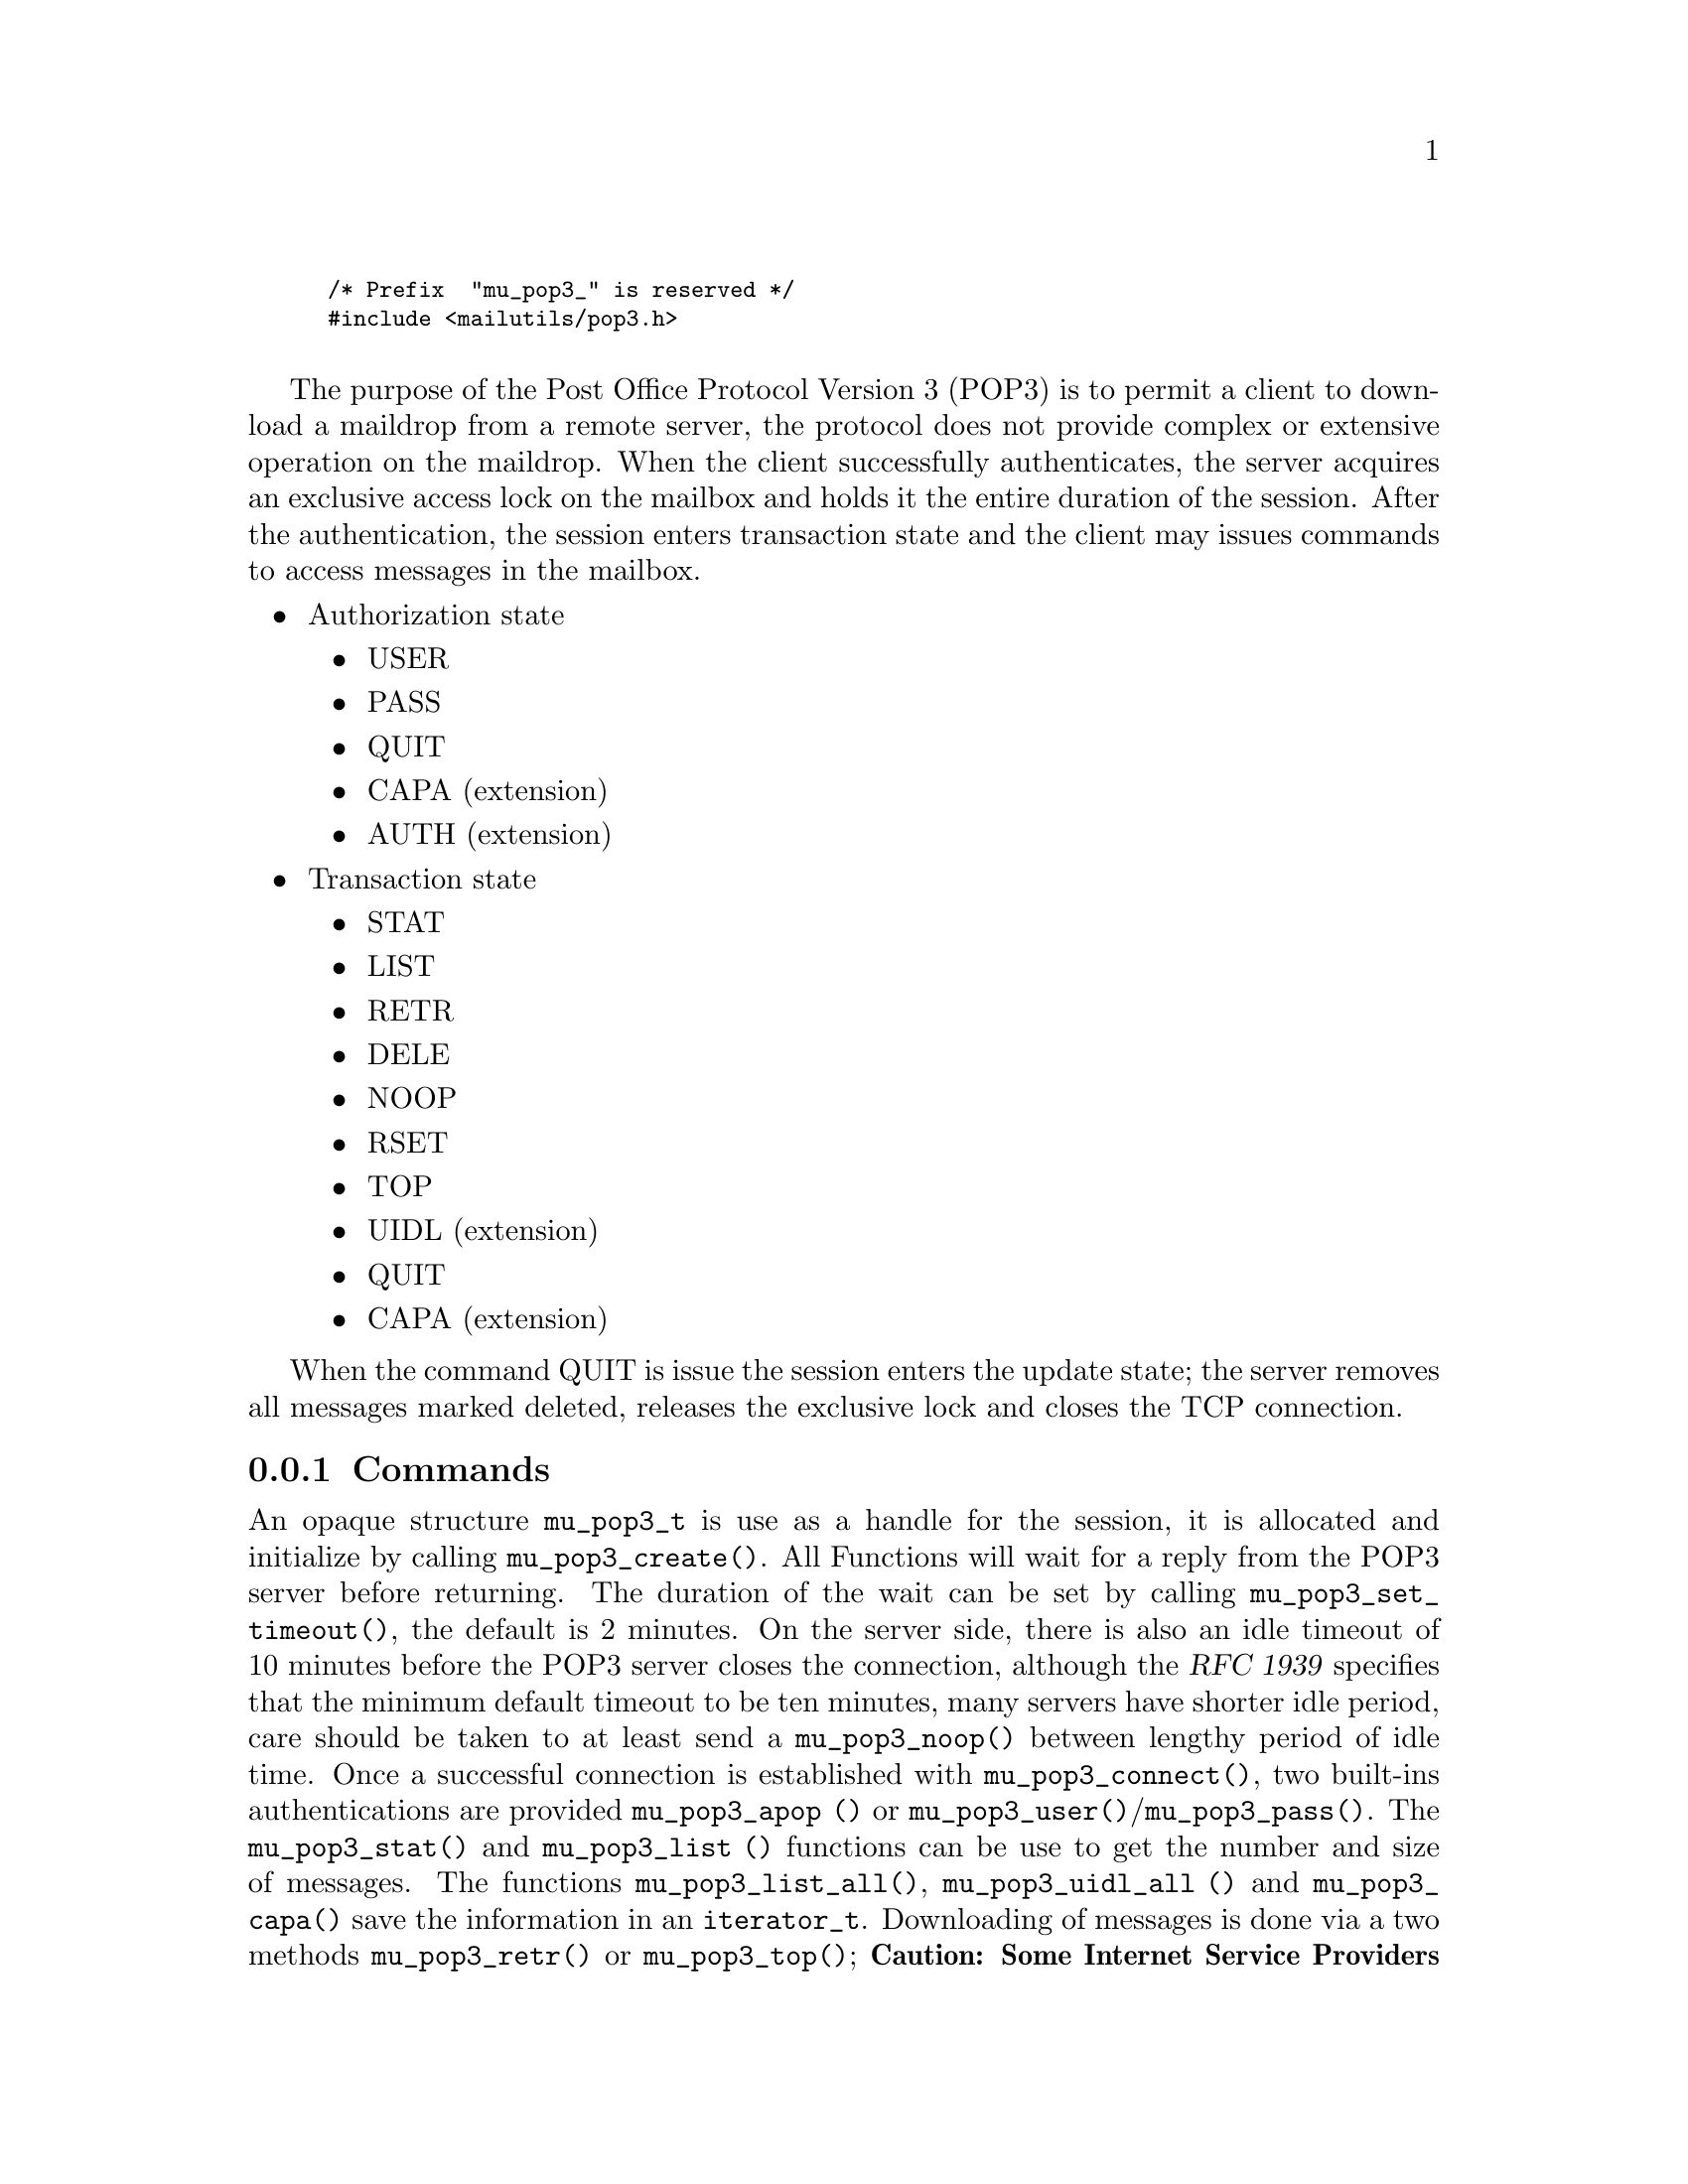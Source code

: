 \input texinfo @c -*-texinfo-*  -
@setfilename pop3.info
@setchapternewpage off
@finalout

@comment This is part of the GNU Mailutils manual.
@comment Copyright (C) 1999,2000,2001,2002,2003,2004 Free Software Foundation, Inc.
@comment See file mailutils.texi for copying conditions.
@comment *******************************************************************

@smallexample
@code{/* Prefix  "mu_pop3_" is reserved */}
@code{#include <mailutils/pop3.h>}

@end smallexample

The purpose of the Post Office Protocol Version 3 (POP3) is to permit a client
to download a maildrop from a remote server,  the protocol does not provide
complex or extensive operation on the maildrop.  When the client successfully
authenticates, the server acquires an exclusive access lock on the mailbox
and holds it the entire duration of the session.  After the authentication,
the session enters transaction state and the client may issues commands to
access messages in the mailbox.

@itemize @bullet
@item
Authorization state
  @itemize @bullet
  @item
  USER
  @item
  PASS
  @item
  QUIT
  @item
  CAPA (extension)
  @item
  AUTH (extension)
  @end itemize
@item
Transaction state
  @itemize @bullet
  @item
  STAT
  @item
  LIST
  @item
  RETR
  @item
  DELE
  @item
  NOOP
  @item
  RSET
  @item
  TOP
  @item
  UIDL (extension)
  @item
  QUIT
  @item
  CAPA (extension)
  @end itemize
@end itemize

When the command QUIT is issue the session enters the update state;
the server removes all messages marked deleted, releases the exclusive lock
and closes the TCP connection.

@subsection Commands
@cindex mu_pop3_t

An opaque structure @code{mu_pop3_t} is use as a handle for the session, it is allocated and initialize by
calling @code{mu_pop3_create()}.  All Functions will wait for a reply from the POP3 server before returning.
The duration of the wait can be set by calling @code{mu_pop3_set_timeout()}, the default is 2 minutes.
On the server side, there is also an idle timeout of 10 minutes before the POP3 server closes the connection,
although the @cite{RFC 1939} specifies that the minimum
default timeout to be ten minutes, many servers have shorter idle period, care should be taken to at least send a
@code{mu_pop3_noop()} between lengthy period of idle time.  Once a successful connection is established with
@code{mu_pop3_connect()}, two built-ins authentications are provided @code{mu_pop3_apop ()} or
@code{mu_pop3_user()}/@code{mu_pop3_pass()}.  The @code{mu_pop3_stat()} and @code{mu_pop3_list ()} functions can be use to
get the number and size of messages. The functions @code{mu_pop3_list_all()}, @code{mu_pop3_uidl_all ()} and
@code{mu_pop3_capa()} save the information in an @code{iterator_t}.  Downloading of messages is done
via a two methods @code{mu_pop3_retr()} or @code{mu_pop3_top()};
@strong{Caution: Some Internet Service Providers do not permit to leave mail on server and the message will be
deleted once downloaded}.
POP3 provides only a single channel for operation, it means only one operation can be done at a time,
all the functions will return @code{EINPROGRESS} if an other operation is in progress.


@subsubsection Callbacks
The POP3 library does not provide any callbacks, the approach is to leave flow control and policy outside of the
library.  The functions do minimal state checking, for example when sending RETR with @code{mu_pop3_retr()}
it is the responsibility of the user to go through the entire buffer of the stream to terminate the RETR command,
any other operation will fail, while the RETR is in progress.
To reset the state or break the downloading, the user should disconnect @code{mu_pop3_disconnect()} and reconnect
@code{mu_pop3_connect()}, after a sufficient waiting period, @strong{Some POP3 server, move the maildrop to a different
location after a sudden disconnect, it may be necessary to wait before working on the same mailbox, if not the user may
receive a ``Mailbox busy'' error code}.

@smallexample
@group
/* Example on how to implement a callback mechanism on top of the library. */
int pop3_list_cb (mu_pop3_t pop3, int msgno, int (*callback_list)(int msgno, size_t octet))
@{
   size_t octet = 0;
   int status = mu_pop3_list (pop3, msgno, &octet);
   if (status == 0)
    @{
        callback_retr (msgno, octect);
    @}
   return status;
@}
@end group
@end smallexample

@subsubsection Initialization
@cindex POP3 Initialization

@deftypefun int mu_pop3_create (mu_pop3_t *@var{pop3})

Allocate and initialize a @var{pop3} session, only memory is allocated.

Errors:
@table @code
@item ENOMEM
@item EINVAL
@end table
@end deftypefun

@deftypefun void mu_pop3_destroy (mu_pop3_t *@var{pop3})

When a POP3 session is finished, any data use by the library is release.
@end deftypefun

@deftypefun int mu_pop3_connect (mu_pop3_t @var{pop3}) 

A connection is established on the carrier,  if there was any previous connection it is close first.  If non-blocking the
function should be recall until the return value is not EAGAIN or EINPROGRESS.

Errors:
@table @code
@item ENOMEM
@item EAGAIN
@item ETIMEDOUT
@item EIO
@item EINTR
@end table

@end deftypefun

@deftypefun int mu_pop3_disconnect (mu_pop3_t @var{pop3})

Disconnect an established POP3 session.

Errors:
@table @code
@item EIO
@item EINTR
@end table

@end deftypefun

@deftypefun int mu_pop3_stls (mu_pop3_t @var{pop3})

Create a TLS stream from the carrier and sets it as the current carrier for the session.

Errors:
@table @code
@item EINVAL
@end table

@end deftypefun

@cindex POP3 carrier

@deftypefun int mu_pop3_set_carrier (mu_pop3_t @var{pop3}, stream_t @var{carrier})

Set the stream to be use as the carrier to the server , for example tcp_stream.

Errors:
@table @code
@item EINVAL
@end table

@end deftypefun

@subsubsection Authentication State
@cindex POP3 APOP

@deftypefun int mu_pop3_apop (mu_pop3_t @var{pop3}, const char *@var{user}, const char *@var{secret})

APOP offers an alternative to USER/PASS authentication.  For intermittent use of POP3, like checking for new mail, it is the
preferred way to authenticate.  It reduces the risk of password capture.  The @var{user} and the shared @var{secret} are pass
to @code{mu_pop3_apop()}, the MD5 digest is calculated by applying the time-stamp given by the server in the greeting
followed by the @var{secret}.

@end deftypefun

@cindex POP3 USER

@deftypefun int mu_pop3_user (mu_pop3_t @var{pop3}, const char *@var{user})

Sends the USER command.

Errors:
@table @code
@item EINVAL
@item EACCES
@end table
@end deftypefun

@cindex POP3 PASS

@deftypefun int mu_pop3_pass (mu_pop3_t @var{pop3}, const char *@var{passwd})

Sends the PASS, to authenticate after the USER command.

Errors:
@table @code
@item EINVAL
@item EACCES
@end table
@end deftypefun

@cindex POP3 CAPA

@deftypefun int mu_pop3_capa (mu_pop3_t @var{pop3}, iterator_t *@var{iterator})

The CAPA command is send to the server and the list of capabilities is retrieve by going through
the iterator, when done the user should call @code{iterator_destroy()}.

Errors:
@table @code
@item EINVAL
@item EACCES
@end table
@end deftypefun


@subsubsection Transaction State
@cindex POP3 DELE

@deftypefun int mu_pop3_dele (mu_pop3_t @var{pop3}, unsigned @var{msgno})

Sends a DELE to the servers who will mark the @var{msgno} for deletion. The @var{msgno} may not refer to a message already marked
deleted. If successful any future reference to @var{msgno} in other operations will be an error, unless unmarked by RSET.

Errors:
@table @code
@item EINVAL
@item EACCES
@item EINPROGRESS
@end table

@end deftypefun

@cindex POP3 LIST
@cindex struct mu_pop3_list

@deftypefun int mu_pop3_list (mu_pop3_t @var{pop3}, unsigned @var{msgno}, size_t *@var{size})

Sends a List for a specific @var{msgno} and returns the @var{size}.

Errors:
@table @code
@item EINVAL
@item EACCES
@item EINPROGRESS
@end table
@end deftypefun

@cindex POP3 NOOP

@deftypefun int mu_pop3_noop (mu_pop3_t @var{pop3})

Sends a NOOP, useful to reset the timeout on the server.

Errors:
@table @code
@item POP3_INVALID_PARAMETER
@item POP3_OPERATION_DENIED
@item POP3_OPERATION_IN_PROGRESS
@item any carrier errors.
@end table
@end deftypefun

@cindex POP3 RETR

@deftypefun int mu_pop3_retr (mu_pop3_t @var{pop3}, unsigned @var{msgno}, stream_t *@var{stream})

If successful @code{stream} should be call to download the message, byte-stuff lines or handle internally, CRLFs are
converted to LF. All other operations will fail until the downloaded is complete by the caller.

Errors:
@table @code
@item POP3_INVALID_PARAMETER
@item POP3_OPERATION_DENIED
@item POP3_OPERATION_IN_PROGRESS
@item any carrier errors.
@end table
@end deftypefun

@smallexample
#include <stdio.h>
#include <mailutils/pop3.h>

int
print_message (mu_pop3_t pop3, unsigned int msgno)
@{
   stream_t stream;
   int status = mu_pop3_retr (pop3, msgno, &stream);
   if (status == 0)
    @{
       size_t n = 0;
       char buf[128];
       while ((status = stream_readline (stream, buf, sizeof buf, &n)) == 0) && n > 0)
        @{
           printf ("%s", buf);
        @}
    @}
   return status;
@}
@end smallexample

@cindex POP3 TOP

@deftypefun int mu_pop3_top  (mu_pop3_t @var{pop3}, unsigned int @var{msgno}, unsigned int @var{lines}, stream_t *@var{stream})

If successful @code{stream} should be call to download the header, byte-stuff lines or handle internally, CRLFs are
converted to LF.  All other operations will failed until the operation is completed by the caller.

Errors:
@table @code
@item EINVAL
@item EACCES
@item EINPROGRESS
@end table
@end deftypefun

@smallexample
#include <stdio.h>
#include <mailutils/pop3.h>

int
print_top (mu_pop3_t pop3, unsigned int msgno, unsigned int lines)
@{
    stream_t stream;
    int status = mu_pop3_top (pop3, msgno, lines, &stream);
    if (status == 0)
     @{
        size_t n = 0;
        char buf[128];
        while ((status = stream_readline (stream, buf, sizeof buf, &n)) == 0) && n > 0)
          printf ("%s", buf);
     @}
  return status;
@}
@end smallexample


@cindex POP3 RSET

@deftypefun int mu_pop3_rset (mu_pop3_t @var{pop3})

Sends a RSET to unmarked the messages marked as deleted.

Errors:
@table @code
@item EINVAL
@item EACCES
@item EINPROGRESS
@end table
@end deftypefun

@cindex POP3 STAT

@deftypefun int mu_pop3_stat (mu_pop3_t @var{pop3}, unsigned @var{msgno}, unsigned *@var{msg_count}, size_t *@var{size})

The number of messages in the mailbox and the size of the mailbox in octets. @strong{Caution:} The size is in RFC822 where
line termination is CRLF, messages marked as deleted are not counted in either total.

Errors:
@table @code
@item EINVAL
@item EACCES
@item EINPROGRESS
@end table
@end deftypefun

@cindex POP3 UIDL

@deftypefun int mu_pop3_uidl (mu_pop3_t @var{pop3}, unsigned int @var{msgno}, char **@var{uidl})

The UIDL is return in @var{uidl}, the string must be @code{free ()}'ed, by the caller.

Errors:
@table @code
@item EINVAL
@item EACCES
@item EINPROGRESS
@item any carrier errors.
@end table
@end deftypefun

@deftypefun int mu_pop3_uidl_all (mu_pop3_t @var{pop3}, iterator_t *@var{iterator})

A UIDL command is executed.  The call should iterate through the @code{iterator} to fetch the response.

Errors:
@table @code
@item EINVAL
@item EACCES
@item EINPROGRESS
@end table
@end deftypefun

@smallexample
#include <stdio.h>
#include <stdlib.h>
#include <mailutils/pop3.h>

void print_uidl (mu_pop3_t pop3)
@{
   iterator_t itr;
   status = mu_pop3_uidl_all (pop3, &itr);
   if (status == 0)
    @{
       int rc;
   
       for (iterator_first (itr); !iterator_is_done (itr); iterator_next (itr))
          @{
              char *text;
 
              rc = iterator_current (itr, (void**) &text);
              if (rc)
                lperror ("iterator_current", rc);
              printf ("%s\n", text);
          @}
       iterator_destroy (&itr);
    @}
    
@}
@end smallexample


@subsubsection Update State
@cindex POP3 QUIT

@deftypefun int mu_pop3_quit (mu_pop3_t @var{pop3})

QUIT will be send to enter the update state, if the command is successful, the connection is close and any state
the library is cleared. On the server side, all messages marked deleted before closing the connection will be removed..

Errors:
@table @code
@item EINVAL
@item EACCES
@item EINPROGRESS
@end table
@end deftypefun


@subsubsection Help functions

@deftypefun int mu_pop3_writeline (mu_pop3_t @var{pop3}, const char *@var{format}, ...);

Copy in the internal buffer of @code{mu_pop3_t} the formatted string @var{format},
@code{mu_pop3_send()} should be called later to flush the string to the POP3 server.

Errors:
@table @code
@item EINVAL
@end table
@end deftypefun

@deftypefun int mu_pop3_sendline (mu_pop3_t @var{pop3}, const char *@var{cmd});

Cover function for @code{mu_pop3_writeline()} followed by a @code{mu_pop3_send()}.

Errors:
@table @code
@item EINVAL
@end table
@end deftypefun

@deftypefun int mu_pop3_send (mu_pop3_t @var{pop3});

Flushes out the strings written by @code{mu_pop3_writeline ()} in the internal buffer to the
stream carrier.

Errors:
@table @code
@item EINVAL
@end table
@end deftypefun

@deftypefun int mu_pop3_response (mu_pop3_t @var{pop3}, char *@var{buffer}, size_t @var{len}, size_t *@var{plen})

The last response from the last command is save and can be examine after a failure or success.

Errors:
@table @code
@item EINVAL
@end table
@end deftypefun

@subsubsection Timeout
@cindex Pop3 Timeout

@deftypefun int mu_pop3_set_timeout (mu_pop3_t @var{pop3}, int @var{timeout})

Set the timeout time for I/O on the carrier.  The default is 10 minutes. The @var{timeout} is given in milliseconds.

Errors:
@table @code
@item EINVAL
@end table
@end deftypefun

@deftypefun int mu_pop3_get_timeout (mu_pop3_t @var{pop3}, int *@var{timeout})

Get the timeout time for I/O on the carrier. The @var{timeout} is given in milliseconds.

Errors:
@table @code
@item EINVAL
@end table

@end deftypefun
